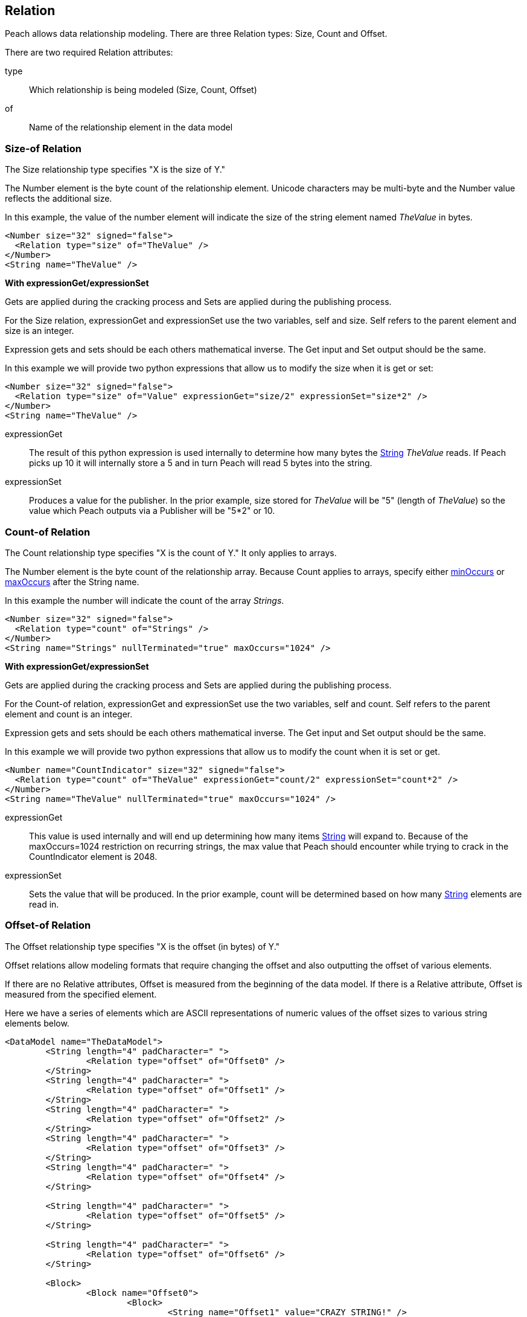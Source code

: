 [[Relation]]
== Relation

// Reviewed:
//  - 01/30/2014: Seth & Mike: Outlined

// Expand a bit on what relations are
// Expand examples
// Show output as well with examples
// Talk in depth on common stuff
// Probably stick size-of/count-of/offset-of into separate files
//

// - 03/25/2014: Lynn: Major editing

Peach allows data relationship modeling.  There are three Relation types: Size, Count and Offset.

There are two required Relation attributes:

type::  Which relationship is being modeled (Size, Count, Offset)
of:: Name of the relationship element in the data model  

[[Relations_Size]]
=== Size-of Relation

// byte vs. bit
// Do we support by char (bit, byte, char)
// Numerical string
// Unicode/wchar
// Multiple relations on same elements

The Size relationship type specifies "X is the size of Y."

The Number element is the byte count of the relationship element. Unicode characters may be multi-byte and the Number value reflects the additional size.

In this example, the value of the number element will indicate the size of the string element named _TheValue_ in bytes. 

[source,xml]
----
<Number size="32" signed="false">
  <Relation type="size" of="TheValue" />
</Number>
<String name="TheValue" />
----

*With expressionGet/expressionSet*

Gets are applied during the cracking process and Sets are applied during the publishing process. 

For the Size relation, expressionGet and expressionSet use the two variables, +self+ and +size+.  Self refers to the parent element and size is an integer. 

Expression gets and sets should be each others mathematical inverse. The Get input and Set output should be the same. 

In this example we will provide two python expressions that allow us to modify the size when it is get or set:

[source,xml]
----
<Number size="32" signed="false">
  <Relation type="size" of="Value" expressionGet="size/2" expressionSet="size*2" />
</Number>
<String name="TheValue" />
----

expressionGet:: The result of this python expression is used internally to determine how many bytes the xref:String[String] _TheValue_ reads. If Peach picks up 10 it will internally store a 5 and in turn Peach will read 5 bytes into the string.

expressionSet:: Produces a value for the publisher.  In the prior example, +size+ stored for _TheValue_ will be "5" (length of _TheValue_) so the value which Peach outputs via a Publisher will be "5*2" or 10.




[[Relations_Count]]
=== Count-of Relation

// * Only for arrays
// * multiple relations on same elements
// * size-of works, but not when inside the array (need to verify)
// * expressionGet/Set

The Count relationship type specifies "X is the count of Y." It only applies to arrays.

The Number element is the byte count of the relationship array. 
Because Count applies to arrays, specify either xref:minOccurs[minOccurs] or xref:maxOccurs[maxOccurs] after the String name.

In this example the number will indicate the count of the array _Strings_.

[source,xml]
----
<Number size="32" signed="false">
  <Relation type="count" of="Strings" />
</Number>
<String name="Strings" nullTerminated="true" maxOccurs="1024" />
----


*With expressionGet/expressionSet*

Gets are applied during the cracking process and Sets are applied during the publishing process. 

For the Count-of relation, expressionGet and expressionSet use the two variables, +self+ and +count+.  Self refers to the parent element and count is an integer. 

Expression gets and sets should be each others mathematical inverse. The Get input and Set output should be the same. 

In this example we will provide two python expressions that allow us to modify the count when it is set or get. 

[source,xml]
----
<Number name="CountIndicator" size="32" signed="false">
  <Relation type="count" of="TheValue" expressionGet="count/2" expressionSet="count*2" />
</Number>
<String name="TheValue" nullTerminated="true" maxOccurs="1024" />
----

expressionGet:: This value is used internally and will end up determining how many items xref:String[String] will expand to. Because of the +maxOccurs=1024+ restriction on recurring strings, the max value that Peach should encounter while trying to crack in the +CountIndicator+ element is 2048.

expressionSet:: Sets the value that will be produced.  In the prior example, +count+ will be determined based on how many xref:String[String] elements are read in.



[[Relations_Offset]]
=== Offset-of Relation

// * Mention placement
// * Default behavior relative=false
// * expand descriptions
// * show output with examples
// * Placement

The Offset relationship type specifies "X is the offset (in bytes) of Y."

Offset relations allow modeling formats that require changing the offset and also outputting the offset of various elements.

If there are no Relative attributes, Offset is measured from the beginning of the data model. If there is a Relative attribute, Offset is measured from the specified element. 

Here we have a series of elements which are ASCII representations of numeric values of the offset sizes to various string elements below.

[source,xml]
----
<DataModel name="TheDataModel">
	<String length="4" padCharacter=" ">
		<Relation type="offset" of="Offset0" />
	</String>
	<String length="4" padCharacter=" ">
		<Relation type="offset" of="Offset1" />
	</String>
	<String length="4" padCharacter=" ">
		<Relation type="offset" of="Offset2" />
	</String>
	<String length="4" padCharacter=" ">
		<Relation type="offset" of="Offset3" />
	</String>
	<String length="4" padCharacter=" ">
		<Relation type="offset" of="Offset4" />
	</String>
	
	<String length="4" padCharacter=" ">
		<Relation type="offset" of="Offset5" />
	</String>
	
	<String length="4" padCharacter=" ">
		<Relation type="offset" of="Offset6" />
	</String>
	
	<Block>
		<Block name="Offset0">
			<Block>
				<String name="Offset1" value="CRAZY STRING!" />
				<String value="aslkjalskdjas" />
				<String value="aslkdjalskdjasdkjasdlkjasd" />
			</Block>
			<String name="Offset2" value="ALSKJDALKSJD" />
			<Block>
				<String name="Offset3" value="1" />
				<String name="Offset4" value="" />
				<String name="Offset5" value="1293812093" />
			</Block>
		</Block>
	</Block>
	
	<String name="Offset6" value="aslkdjalskdjas" />
	
</DataModel>
----

*Relative Offset*

A relative offset is the offset from the data element the relation is attached to.  

If there is data that represents the distance (in bytes) to somewhere in target element, use the relative offset when you model your data. Peach will automatically calculate the location so you know exact where it is. 

In this example, when determining the offset of _StringData_, Peach will add/subtract the position of _OffsetToString_ to its value as needed to determine the correct offset.

[source,xml]
----

<!-- Other data elements precede -->

<Number name="OffsetToString">
   <Relation type="offset" of="StringData" relative="true" />
</Number>

<String name="StringData" nullTerminated="true"/>
----

*relativeTo Offset*

Offsets can also relate to another element.  This is used when an element contains the offset to another element from the start of a structure.  

If there is data that represents the distance (in bytes) to another target element, use relativeTo Offset when you model your data. Peach will automatically calculate the location so you know exact where it is. This keeps the relationship intact when fuzzing.

In the following example the offset of _StringData_ will be calculated by adding the value of _OffsetToString_ to the position of _Structure_.

[source,xml]
----
<Block name="Structure">
   <!-- Other data elements precede -->

   <Number name="OffsetToString">
      <Relation type="offset" of="StringData" relative="true" relativeTo="Structure" />
   </Number>

   <String name="StringData" nullTerminated="true"/>
</Structure>
----


*With expressionGet/expressionSet*

Gets are applied during the cracking process and Sets are applied during the publishing process. 

For the Offset relations, expressionGet and expressionSet use the two variables, +self+ and +offset+.  Self refers to the Parent element and offset is an integer. 

Expression gets and sets should be each other's mathematical inverse. The Get input and Set output should be the same. 

In this example we will provide two python expressions that allow us to modify the offset when it is set or get. 

[source,xml]
----
<DataModel name="TheDataModel">
	<Number name="num" size="32">
		<Relation type="offset" of="Offset0" expressionGet="offset / 2" expressionSet="offset * 2"/>
	</Number>

	<Blob/>

	<String name="Target" value="CRAZY STRING!" />
</DataModel>
----

expressionGet:: This value is used internally and will determine the starting point of +Target+ when cracking. data.  In the preceeding example, if the value of the number +num+ is 20, the string +Target+ will begin at 10 bytes from the beginning of the data model.

expressionSet:: Sets the value that will be produced.  In the preceding example +offset+ will be determined based on the distance in bytes from the start of the data model to the beginning of the string +Target+.

*Offset Relation with Placement*

In this model we will use a typical pattern where an array of offsets gives us the location of another element. We will use the xref:Placement[Placement] element to move the created _Data_ strings to after our block called _Chunks_.

*NOTE:* Placement only works when parsing data into a DataModel.  See xref:Placement[Placement] for more information.

[source,xml]
----
<DataModel name="TheDataModel">
  <Block name="Chunks">
    <Block name="ArrayOfChunks" maxOccurs="4">
      <Number size="8" signed="false">
        <Relation type="offset" of="Data"/>
      </Number>
      <String name="Data" length="6">
        <Placement after="Chunks"/>
      </String>
    </Block>
  </Block>
</DataModel>
----
